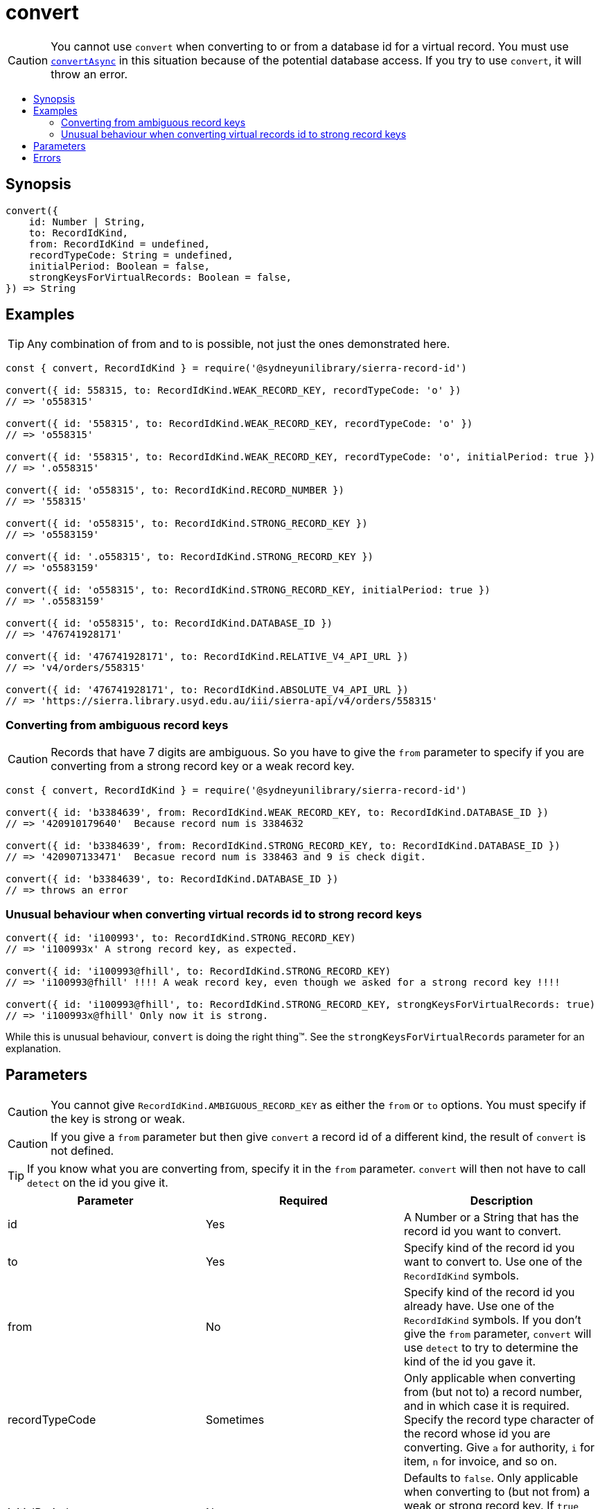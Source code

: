:toc:
:toc-placement!:
:toc-title!:
ifdef::env-github[]
:tip-caption: :bulb:
:note-caption: :information_source:
:important-caption: :heavy_exclamation_mark:
:caution-caption: :fire:
:warning-caption: :warning:
endif::[]


= convert

CAUTION: You cannot use `convert` when converting to or from a database id for a virtual record.
         You must use link:convert-async.asciidoc[`convertAsync`] in this situation because of the potential database access.
         If you try to use `convert`, it will throw an error.

toc::[]


== Synopsis

[source,js]
----
convert({
    id: Number | String,
    to: RecordIdKind,
    from: RecordIdKind = undefined,
    recordTypeCode: String = undefined,
    initialPeriod: Boolean = false,
    strongKeysForVirtualRecords: Boolean = false,
}) => String
----


== Examples

TIP: Any combination of from and to is possible, not just the ones demonstrated here.

[source,js]
----
const { convert, RecordIdKind } = require('@sydneyunilibrary/sierra-record-id')

convert({ id: 558315, to: RecordIdKind.WEAK_RECORD_KEY, recordTypeCode: 'o' })
// => 'o558315'

convert({ id: '558315', to: RecordIdKind.WEAK_RECORD_KEY, recordTypeCode: 'o' })
// => 'o558315'

convert({ id: '558315', to: RecordIdKind.WEAK_RECORD_KEY, recordTypeCode: 'o', initialPeriod: true })
// => '.o558315'

convert({ id: 'o558315', to: RecordIdKind.RECORD_NUMBER })
// => '558315'

convert({ id: 'o558315', to: RecordIdKind.STRONG_RECORD_KEY })
// => 'o5583159'

convert({ id: '.o558315', to: RecordIdKind.STRONG_RECORD_KEY })
// => 'o5583159'

convert({ id: 'o558315', to: RecordIdKind.STRONG_RECORD_KEY, initialPeriod: true })
// => '.o5583159'

convert({ id: 'o558315', to: RecordIdKind.DATABASE_ID })
// => '476741928171'

convert({ id: '476741928171', to: RecordIdKind.RELATIVE_V4_API_URL })
// => 'v4/orders/558315'

convert({ id: '476741928171', to: RecordIdKind.ABSOLUTE_V4_API_URL })
// => 'https://sierra.library.usyd.edu.au/iii/sierra-api/v4/orders/558315'
----

=== Converting from ambiguous record keys

CAUTION: Records that have 7 digits are ambiguous. So you have to give the `from` parameter to specify if you are
         converting from a strong record key or a weak record key.

[source,js]
----
const { convert, RecordIdKind } = require('@sydneyunilibrary/sierra-record-id')

convert({ id: 'b3384639', from: RecordIdKind.WEAK_RECORD_KEY, to: RecordIdKind.DATABASE_ID })
// => '420910179640'  Because record num is 3384632

convert({ id: 'b3384639', from: RecordIdKind.STRONG_RECORD_KEY, to: RecordIdKind.DATABASE_ID })
// => '420907133471'  Becasue record num is 338463 and 9 is check digit.

convert({ id: 'b3384639', to: RecordIdKind.DATABASE_ID })
// => throws an error
----

=== Unusual behaviour when converting virtual records id to strong record keys

[source,js]
----
convert({ id: 'i100993', to: RecordIdKind.STRONG_RECORD_KEY)
// => 'i100993x' A strong record key, as expected.

convert({ id: 'i100993@fhill', to: RecordIdKind.STRONG_RECORD_KEY)
// => 'i100993@fhill' !!!! A weak record key, even though we asked for a strong record key !!!!

convert({ id: 'i100993@fhill', to: RecordIdKind.STRONG_RECORD_KEY, strongKeysForVirtualRecords: true)
// => 'i100993x@fhill' Only now it is strong.
----

While this is unusual behaviour, `convert` is doing the right thing(TM).
See the `strongKeysForVirtualRecords` parameter for an explanation.


== Parameters

CAUTION: You cannot give `RecordIdKind.AMBIGUOUS_RECORD_KEY` as either the `from` or `to` options.
         You must specify if the key is strong or weak.

CAUTION: If you give a `from` parameter but then give `convert` a record id of a different kind, the result of `convert`
         is not defined.

TIP: If you know what you are converting from, specify it in the `from` parameter. `convert` will then not have to call
     `detect` on the id you give it.

[options="header"]
|===
| Parameter | Required | Description

| id
| Yes
| A Number or a String that has the record id you want to convert.

| to
| Yes
| Specify kind of the record id you want to convert to. Use one of the `RecordIdKind` symbols.

| from
| No
| Specify kind of the record id you already have. Use one of the `RecordIdKind` symbols.
  If you don't give the `from` parameter, `convert` will use `detect` to try to determine the kind of the id you gave it.

| recordTypeCode
| Sometimes
| Only applicable when converting from (but not to) a record number, and in which case it is required.
  Specify the record type character of the record whose id you are converting. Give `a` for authority, `i` for item,
  `n` for invoice, and so on.

| initialPeriod
| No
| Defaults to `false`. Only applicable when converting to (but not from) a weak or strong record key.
  If `true` then the record key `convert` returns will start with an initial period. If `false` it won't.

| strongKeysForVirtualRecords
| No
| Defaults to `false`. Only applicable when converting to (but not from) a strong record keys for a virtual record.
  Sierra's own behaviour is to produce weak record keys for virtual records, even in situations where it
  would have produced a strong record key if the record was non-virtual. By default, `convert` will follows this behaviour.
  That is if you don't give the `strongKeysForVirtualRecords` parameter or you give `false` for it, `convert` will
  produce a weak record key for virtual records even if you give `RecordIdKind.STRONG_RECORD_KEY` for the `to` parameter.
  If you really do want strong record keys for virtual records, you need to give `true` for `strongKeysForVirtualRecords`
  in addition to giving `RecordIdKind.STRONG_RECORD_KEY` for the `to` parameter.

|===


== Errors

`convert` will throw an error (in at least) the following situations.

* You did not give the `from` parameter and `detect` returned `RecordIdKind.AMBIGUOUS_RECORD_KEY` or `undefined`
  for the id you are trying to convert.

* You gave `RecordIdKind.AMBIGUOUS_RECORD_KEY` as either the `from` or `to` parameters.

* You are converting from a record number, but you haven't given the `recordTypeCode` parameter.

* You are converting to an absolute v4 api url but you have not set up for Sierra API URLs.

* You are converting to or from a database id for a virtual record.
